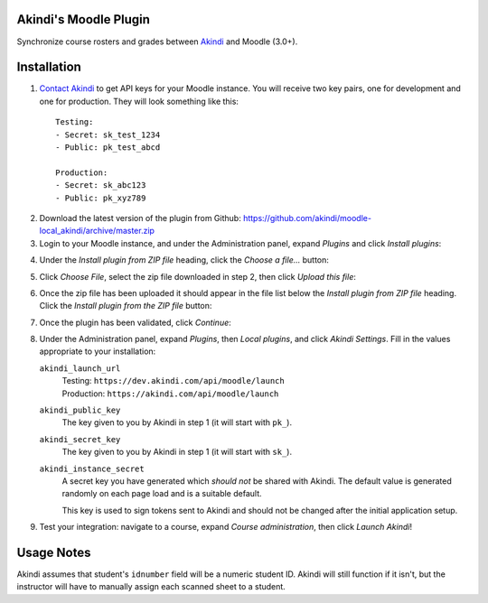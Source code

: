 Akindi's Moodle Plugin
======================

Synchronize course rosters and grades between `Akindi`__ and Moodle (3.0+).

__ https://akindi.com


Installation
============

1. `Contact Akindi`__ to get API keys for your Moodle instance. You will receive
   two key pairs, one for development and one for production. They will look
   something like this::

    Testing:
    - Secret: sk_test_1234
    - Public: pk_test_abcd
    
    Production:
    - Secret: sk_abc123
    - Public: pk_xyz789

__ mailto:support@akindi.com

2. Download the latest version of the plugin from Github:
   https://github.com/akindi/moodle-local_akindi/archive/master.zip

3. Login to your Moodle instance, and under the Administration panel, expand
   *Plugins* and click *Install plugins*:

.. image:: https://raw.githubusercontent.com/akindi/moodle-local_akindi/master/doc-img/install-plugin-menu.png

4. Under the *Install plugin from ZIP file* heading, click the *Choose a file…*
   button:

.. image:: https://raw.githubusercontent.com/akindi/moodle-local_akindi/master/doc-img/install-pick-zip.png

5. Click *Choose File*, select the zip file downloaded in step 2, then click *Upload this file*:

.. image:: https://raw.githubusercontent.com/akindi/moodle-local_akindi/master/doc-img/install-upload-zip.png

6. Once the zip file has been uploaded it should appear in the file list below
   the *Install plugin from ZIP file* heading. Click the *Install plugin from
   the ZIP file* button:

.. image:: https://raw.githubusercontent.com/akindi/moodle-local_akindi/master/doc-img/install-from-zip-file.png

7. Once the plugin has been validated, click *Continue*:

.. image:: https://raw.githubusercontent.com/akindi/moodle-local_akindi/master/doc-img/install-continue.png

8. Under the Administration panel, expand *Plugins*, then *Local plugins*, and
   click *Akindi Settings*. Fill in the values appropriate to your
   installation:

   ``akindi_launch_url``
       | Testing: ``https://dev.akindi.com/api/moodle/launch``
       | Production: ``https://akindi.com/api/moodle/launch``

   ``akindi_public_key``
       The key given to you by Akindi in step 1 (it will start with ``pk_``).

   ``akindi_secret_key``
       The key given to you by Akindi in step 1 (it will start with ``sk_``).

   ``akindi_instance_secret``
       A secret key you have generated which *should not* be shared with
       Akindi. The default value is generated randomly on each page load and
       is a suitable default.

       This key is used to sign tokens sent to Akindi and should not be
       changed after the initial application setup.

.. image:: https://raw.githubusercontent.com/akindi/moodle-local_akindi/master/doc-img/install-configure-plugin.png

9. Test your integration: navigate to a course, expand *Course
   administration*, then click *Launch Akindi*!

Usage Notes
===========

Akindi assumes that student's ``idnumber`` field will be a numeric student ID.
Akindi will still function if it isn't, but the instructor will have to manually
assign each scanned sheet to a student.
